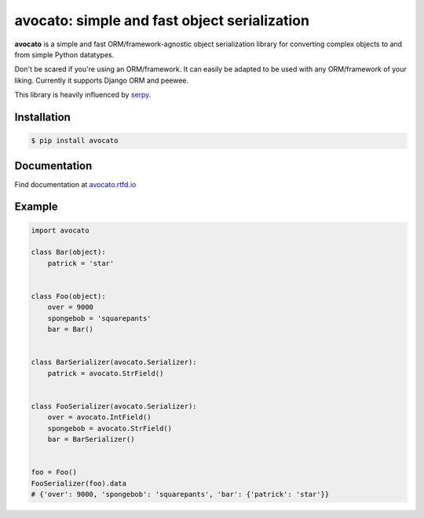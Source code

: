 *********************************************
avocato: simple and fast object serialization
*********************************************

.. container:: badges

    .. image:: https://img.shields.io/pypi/v/avocato.svg
        :target: https://pypi.org/project/avocato/
        :alt: Latest Version

    .. image:: https://travis-ci.org/tsifrer/avocato.svg?branch=master
        :target: https://travis-ci.org/tsifrer/avocato?branch=master
        :alt: Travis-CI

    .. image:: https://readthedocs.org/projects/avocato/badge/?version=latest
        :target: https://avocato.rtfd.io
        :alt: Documentation Status

    .. image:: https://codecov.io/gh/tsifrer/avocato/branch/master/graph/badge.svg
        :target: https://codecov.io/gh/tsifrer/avocato
        :alt: Code Coverage


**avocato** is a simple and fast ORM/framework-agnostic object serialization library for
converting complex objects to and from simple Python datatypes.

Don't be scared if you're using an ORM/framework. It can easily be adapted to be used with any
ORM/framework of your liking. Currently it supports Django ORM and peewee.

This library is heavily influenced by `serpy`_.

Installation
============

.. code-block:: bash

    $ pip install avocato

Documentation
=============

Find documentation at `avocato.rtfd.io`_

Example
=======

.. code-block:: python

    import avocato

    class Bar(object):
        patrick = 'star'


    class Foo(object):
        over = 9000
        spongebob = 'squarepants'
        bar = Bar()


    class BarSerializer(avocato.Serializer):
        patrick = avocato.StrField()


    class FooSerializer(avocato.Serializer):
        over = avocato.IntField()
        spongebob = avocato.StrField()
        bar = BarSerializer()


    foo = Foo()
    FooSerializer(foo).data
    # {'over': 9000, 'spongebob': 'squarepants', 'bar': {'patrick': 'star'}}


.. _serpy: https://github.com/clarkduvall/serpy
.. _avocato.rtfd.io: https://avocato.rtfd.io